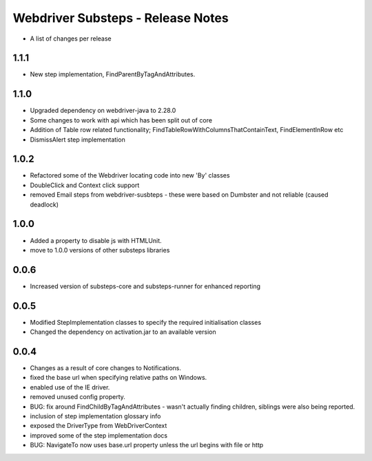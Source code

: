 Webdriver Substeps - Release Notes
==================================

- A list of changes per release 

1.1.1
-----
- New step implementation, FindParentByTagAndAttributes.

1.1.0
-----
- Upgraded dependency on webdriver-java to 2.28.0
- Some changes to work with api which has been split out of core
- Addition of Table row related functionality; FindTableRowWithColumnsThatContainText, FindElementInRow etc
- DismissAlert step implementation

1.0.2
-----
- Refactored some of the Webdriver locating code into new 'By' classes
- DoubleClick and Context click support
- removed Email steps from webdriver-susbteps - these were based on Dumbster and not reliable (caused deadlock)

1.0.0
-----
- Added a property to disable js with HTMLUnit.
- move to 1.0.0 versions of other substeps libraries

0.0.6
-----
- Increased version of substeps-core and substeps-runner for enhanced reporting

0.0.5
-----
- Modified StepImplementation classes to specify the required initialisation classes
- Changed the dependency on activation.jar to an available version

 
0.0.4
-----
- Changes as a result of core changes to Notifications.
- fixed the base url when specifying relative paths on Windows.
- enabled use of the IE driver.
- removed unused config property.
- BUG: fix around FindChildByTagAndAttributes - wasn't actually finding children, siblings were also being reported.
- inclusion of step implementation glossary info
- exposed the DriverType from WebDriverContext
- improved some of the step implementation docs
- BUG: NavigateTo now uses base.url property unless the url begins with file or http